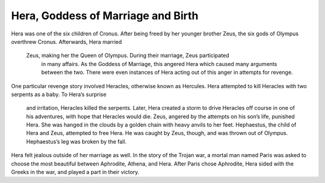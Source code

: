Hera, Goddess of Marriage and Birth
===================================

Hera was one of the six children of Cronus. After being freed by her younger 
brother Zeus, the six gods of Olympus overthrew Cronus. Afterwards, Hera married
 Zeus, making her the Queen of Olympus. During their marriage, Zeus participated
  in many affairs. As the Goddess of Marriage, this angered Hera which caused 
  many arguments between the two. There were even instances of Hera acting out 
  of this anger in attempts for revenge.

One particular revenge story involved Heracles, otherwise known as Hercules. 
Hera attempted to kill Heracles with two serpents as a baby. To Hera’s surprise
 and irritation, Heracles killed the serpents. Later, Hera created a storm to 
 drive Heracles off course in one of his adventures, with hope that Heracles 
 would die. Zeus, angered by the attempts on his son’s life, punished Hera. 
 She was hanged in the clouds by a golden chain with heavy anvils to her feet. 
 Hephaestus, the child of Hera and Zeus, attempted to free Hera. He was caught 
 by Zeus, though, and was thrown out of Olympus. Hephaestus’s leg was broken by 
 the fall. 

Hera felt jealous outside of her marriage as well. In the story of the Trojan 
war, a mortal man named Paris was asked to choose the most beautiful between 
Aphrodite, Athena, and Hera. After Paris chose Aphrodite, Hera sided with the 
Greeks in the war, and played a part in their victory.
